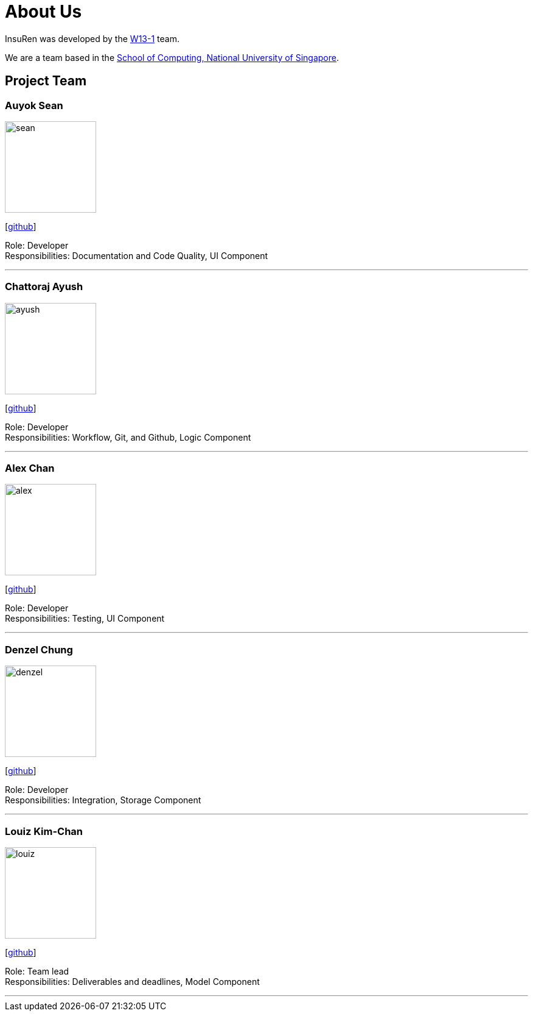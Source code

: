 = About Us
:site-section: AboutUs
:relfileprefix: team/
:imagesDir: images
:stylesDir: stylesheets

InsuRen was developed by the https://github.com/CS2103-AY1819S1-W13-1[W13-1] team. +

We are a team based in the http://www.comp.nus.edu.sg[School of Computing, National University of Singapore].

== Project Team

=== Auyok Sean
image::sean.jpeg[width="150", align="left"]
{empty}[https://github.com/A19Sean[github]]

Role: Developer +
Responsibilities: Documentation and Code Quality, UI Component

'''

=== Chattoraj Ayush
image::ayush.jpeg[width="150", align="left"]
{empty}[https://github.com/AyushChatto[github]]

Role: Developer +
Responsibilities: Workflow, Git, and Github, Logic Component

'''

=== Alex Chan
image::alex.jpeg[width="150", align="left"]
{empty}[https://github.com/chantca95[github]]

Role: Developer +
Responsibilities: Testing, UI Component

'''

=== Denzel Chung
image::denzel.jpg[width="150", align="left"]
{empty}[https://github.com/denzelchung[github]]

Role: Developer +
Responsibilities: Integration, Storage Component

'''

=== Louiz Kim-Chan
image::louiz.jpeg[width="150", align="left"]
{empty}[https://github.com/zioul123[github]]

Role: Team lead +
Responsibilities: Deliverables and deadlines, Model Component

'''
